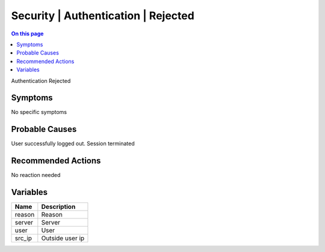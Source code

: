 .. _event-class-security-authentication-rejected:

====================================
Security | Authentication | Rejected
====================================
.. contents:: On this page
    :local:
    :backlinks: none
    :depth: 1
    :class: singlecol

Authentication Rejected

Symptoms
--------
No specific symptoms

Probable Causes
---------------
User successfully logged out. Session terminated

Recommended Actions
-------------------
No reaction needed

Variables
----------
==================== ==================================================
Name                 Description
==================== ==================================================
reason               Reason
server               Server
user                 User
src_ip               Outside user ip
==================== ==================================================
